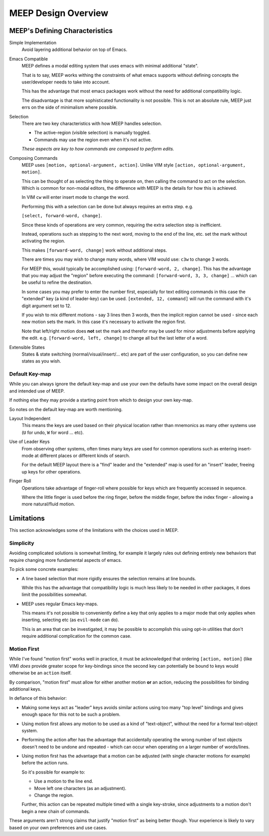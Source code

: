 
####################
MEEP Design Overview
####################


MEEP's Defining Characteristics
===============================

Simple Implementation
   Avoid layering additional behavior on top of Emacs.

Emacs Compatible
   MEEP defines a modal editing system that uses emacs with minimal additional "state".

   That is to say, MEEP works withing the constraints of what emacs supports
   without defining concepts the user/developer needs to take into account.

   This has the advantage that most emacs packages work without the need for additional
   compatibility logic.

   The disadvantage is that more sophisticated functionality is not possible.
   This is not an absolute rule, MEEP just errs on the side of minimalism where possible.

Selection
   There are two key characteristics with how MEEP handles selection.

   - The active-region (visible selection) is manually toggled.
   - Commands may use the region even when it's not active.

   *These aspects are key to how commands are composed to perform edits.*

Composing Commands
   MEEP uses ``[motion, optional-argument, action]``.
   Unlike VIM style ``[action, optional-argument, motion]``.

   This can be thought of as selecting the thing to operate on,
   then calling the command to act on the selection.
   Which is common for non-modal editors, the difference with MEEP is the details for how this is achieved.

   In VIM ``cw`` will enter insert mode to change the word.

   Performing this with a selection can be done but always requires an extra step. e.g.

   ``[select, forward-word, change]``.

   Since these kinds of operations are very common, requiring the extra selection step is inefficient.

   Instead, operations such as stepping to the next word, moving to the end of the line, etc.
   set the mark without activating the region.

   This makes ``[forward-word, change]`` work without additional steps.

   There are times you may wish to change many words, where VIM would use:
   ``c3w`` to change 3 words.

   For MEEP this, would typically be accomplished using: ``[forward-word, 2, change]``.
   This has the advantage that you may adjust the "region" before executing the command:
   ``[forward-word, 3, 3, change]`` ... which can be useful to refine the destination.

   In some cases you may prefer to enter the number first, especially for text editing commands
   in this case the "extended" key (a kind of leader-key) can be used.
   ``[extended, 12, command]`` will run the command with it's digit argument set to 12.

   If you wish to mix different motions - say 3 lines then 3 words,
   then the implicit region cannot be used - since each new motion sets the mark.
   In this case it's necessary to activate the region first.

   Note that left/right motion does **not** set the mark and therefor may be used for minor adjustments
   before applying the edit. e.g. ``[forward-word, left, change]`` to change all but the last letter of a word.

Extensible States
   States & state switching (normal/visual/insert/... etc) are part of the user configuration,
   so you can define new states as you wish.


Default Key-map
---------------

While you can always ignore the default key-map and use your own
the defaults have some impact on the overall design and intended use of MEEP.

If nothing else they may provide a starting point from which to design your own key-map.

So notes on the default key-map are worth mentioning.

Layout Independent
   This means the keys are used based on their physical location
   rather than mnemonics as many other systems use (``U`` for undo, ``W`` for word ... etc).

Use of Leader Keys
   From observing other systems,
   often times many keys are used for common operations such as entering insert-mode at different places
   or different kinds of search.

   For the default MEEP layout there is a "find" leader and the "extended" map is used for an "insert" leader,
   freeing up keys for other operations.

Finger Roll
   Operations take advantage of finger-roll where possible for keys which are frequently accessed in sequence.

   Where the little finger is used before the ring finger, before the middle finger, before the index finger -
   allowing a more natural/fluid motion.


Limitations
===========

This section acknowledges some of the limitations with the choices used in MEEP.

Simplicity
----------

Avoiding complicated solutions is somewhat limiting,
for example it largely rules out defining entirely new behaviors
that require changing more fundamental aspects of emacs.

To pick some concrete examples:

- A line based selection that more rigidly ensures the selection remains at line bounds.

  While this has the advantage that compatibility logic is much less likely to be needed in other packages,
  it does limit the possibilities somewhat.

- MEEP uses regular Emacs key-maps.

  This means it's not possible to conveniently define a key that only applies to a major mode
  that only applies when inserting, selecting etc (as ``evil-mode`` can do).

  This is an area that can be investigated, it may be possible to accomplish this using opt-in utilities
  that don't require additional complication for the common case.


Motion First
------------

While I've found "motion first" works well in practice,
it must be acknowledged that ordering ``[action, motion]`` (like VIM) *does* provide greater scope
for key-bindings since the second key can potentially be bound to keys would otherwise be an ``action`` itself.

By comparison, "motion first" must allow for either another motion **or** an action,
reducing the possibilities for binding additional keys.

In defiance of this behavior:

- Making some keys act as "leader" keys avoids similar actions using too many "top level"
  bindings and gives enough space for this not to be such a problem.

- Using motion first allows any motion to be used as a kind of "text-object",
  without the need for a formal text-object system.

- Performing the action after has the advantage that accidentally operating the wrong number of text objects
  doesn't need to be undone and repeated - which can occur when operating on a larger number of words/lines.

- Using motion first has the advantage that a motion can be adjusted
  (with single character motions for example) before the action runs.

  So it's possible for example to:

  - Use a motion to the line end.
  - Move left one characters (as an adjustment).
  - Change the region.

  Further, this action can be repeated multiple timed with a single key-stroke,
  since adjustments to a motion don't begin a new chain of commands.

These arguments aren't strong claims that justify "motion first" as being better though.
Your experience is likely to vary based on your own preferences and use cases.
